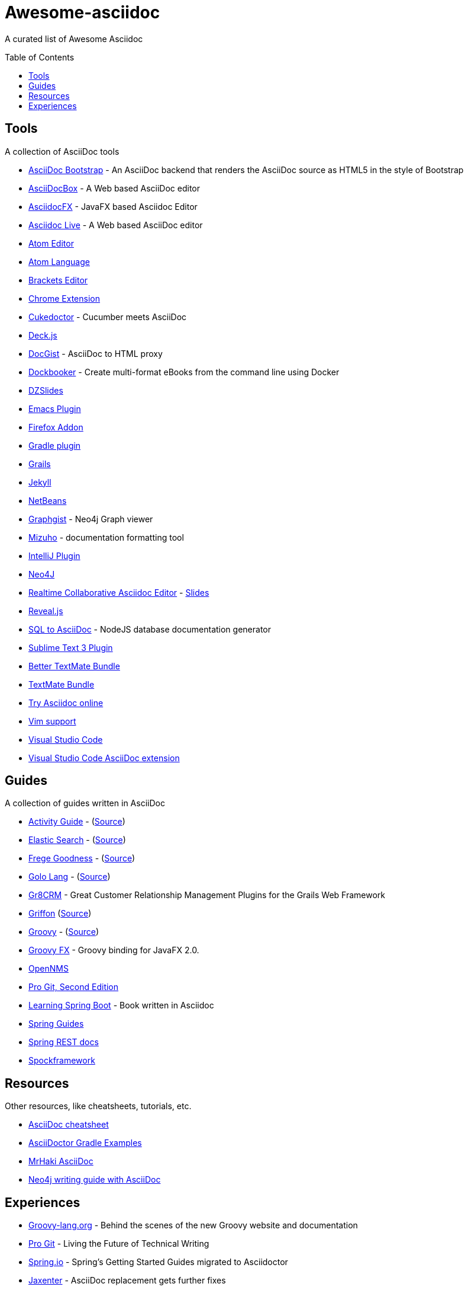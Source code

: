 = Awesome-asciidoc
:toc:
:toc-placement!:

A curated list of Awesome Asciidoc

toc::[]

== Tools

A collection of AsciiDoc tools

* https://github.com/llaville/asciidoc-bootstrap-backend[AsciiDoc Bootstrap] - An AsciiDoc backend that renders the AsciiDoc source as HTML5 in the style of Bootstrap
* http://espadrine.github.io/AsciiDocBox/[AsciiDocBox] - A Web based AsciiDoc editor
* https://github.com/rahmanusta/AsciidocFX[AsciidocFX] - JavaFX based Asciidoc Editor
* https://asciidoclive.com/[Asciidoc Live] - A Web based AsciiDoc editor
* https://github.com/asciidoctor/atom-asciidoc-preview[Atom Editor]
* https://github.com/asciidoctor/atom-language-asciidoc[Atom Language]
* https://github.com/asciidoctor/brackets-asciidoc-preview[Brackets Editor]
* https://github.com/asciidoctor/asciidoctor-chrome-extension[Chrome Extension]
* https://github.com/rmpestano/cukedoctor[Cukedoctor] - Cucumber meets AsciiDoc
* http://houqp.github.io/asciidoc-deckjs/[Deck.js]
* http://gist.asciidoctor.org/[DocGist] - AsciiDoc to HTML proxy
* https://github.com/l3nz/dockbooker[Dockbooker] - Create multi-format eBooks from the command line using Docker
* https://github.com/asciidoctor/asciidoctor-backends[DZSlides]
* http://www.emacswiki.org/AsciiDoc[Emacs Plugin]
* https://github.com/asciidoctor/asciidoctor-firefox-addon[Firefox Addon]
* https://github.com/asciidoctor/asciidoctor-gradle-plugin[Gradle plugin]
* https://github.com/kenliu/grails-asciidoc[Grails]
* https://github.com/asciidoctor/jekyll-asciidoc[Jekyll]
* https://github.com/GeertjanWielenga/AsciidoctorJ4NB[NetBeans]
* http://gist.neo4j.org/[Graphgist] - Neo4j Graph viewer
* https://github.com/FooBarWidget/mizuho[Mizuho] - documentation formatting tool
* https://plugins.jetbrains.com/plugin/7391[IntelliJ Plugin]
* https://github.com/neo4j-contrib/asciidoc-slides[Neo4J]
* http://wildfly-mgreau.rhcloud.com/ad-editor/[Realtime Collaborative Asciidoc Editor] - http://mgreau.com/slides/websocket-asciidoctor/DevNation2014/slides.html[Slides]
* https://github.com/asciidoctor/asciidoctor-reveal.js[Reveal.js]
* https://github.com/chevdor/sql2asciidoc[SQL to AsciiDoc] - NodeJS database documentation generator
* https://github.com/asciidoctor/sublimetext-asciidoc[Sublime Text 3 Plugin]
* https://github.com/mattneub/AsciiDoc-TextMate-2.tmbundle[Better TextMate Bundle]
* https://github.com/zuckschwerdt/asciidoc.tmbundle[TextMate Bundle]
* http://www.compileonline.com/try_asciidoc_online.php[Try Asciidoc online]
* http://www.methods.co.nz/asciidoc/chunked/ape.html[Vim support]
* https://code.visualstudio.com/[Visual Studio Code]
* https://marketplace.visualstudio.com/items?itemName=joaompinto.asciidoctor-vscode[Visual Studio Code AsciiDoc extension]


== Guides

A collection of guides written in AsciiDoc

* http://www.activiti.org/userguide/[Activity Guide] - (https://github.com/Activiti/Activiti/tree/master/userguide/src/en[Source])
* http://www.elasticsearch.org/guide/en/elasticsearch/guide/current/[Elastic Search] - (https://github.com/elasticsearch/elasticsearch-definitive-guide[Source])
* http://dierk.github.io/FregeGoodness/html/index.html[Frege Goodness] - (https://github.com/Dierk/FregeGoodness[Source])
* http://golo-lang.org/documentation/2.0.0/index.html[Golo Lang] - (https://github.com/golo-lang/golo-lang/tree/master/doc[Source])
* http://gr8crm.github.io/[Gr8CRM] - Great Customer Relationship Management Plugins for the Grails Web Framework
* http://new.griffon-framework.org/guide/latest/index.html[Griffon] (https://github.com/griffon/griffon/tree/development/docs/griffon-guide/src/docs/asciidoc[Source])
* http://groovy-lang.org/semantics.html[Groovy] - (https://github.com/groovy/groovy-core/tree/master/src/spec/doc[Source])
* http://groovyfx.org/docs/index.html[Groovy FX] - Groovy binding for JavaFX 2.0.
* https://github.com/OpenNMS/opennms/tree/develop/opennms-doc/guide-admin/src/asciidoc/text/poller[OpenNMS]
* https://github.com/progit/progit2[Pro Git, Second Edition]
* https://github.com/learning-spring-boot/learning-spring-boot-code[Learning Spring Boot] - Book written in Asciidoc
* http://spring.io/guides[Spring Guides]
* https://github.com/spring-projects/spring-restdocs[Spring REST docs]
* http://spockframework.github.io/spock/docs/1.0/[Spockframework]


== Resources

Other resources, like cheatsheets, tutorials, etc.

* http://powerman.name/doc/asciidoc[AsciiDoc cheatsheet]
* http://rwinch.github.io/asciidoctor-gradle-examples/[AsciiDoctor Gradle Examples]
* http://mrhaki.blogspot.nl/search/label/Asciidoc[MrHaki AsciiDoc]
* https://github.com/neo4j-contrib/developer-resources[Neo4j writing guide with AsciiDoc]

== Experiences

* https://speakerdeck.com/glaforge/behind-the-scenes-of-the-new-groovy-website-and-documentation[Groovy-lang.org] - Behind the scenes of the new Groovy website and documentation
* https://medium.com/@chacon/living-the-future-of-technical-writing-2f368bd0a272[Pro Git] - Living the Future of Technical Writing
* http://spring.io/blog/2013/12/13/spring-s-getting-started-guides-migrated-to-asciidoctor[Spring.io] - Spring's Getting Started Guides migrated to Asciidoctor
* http://jaxenter.com/asciidoc-replacement-gets-further-fixes-2-106623.html[Jaxenter] - AsciiDoc replacement gets further fixes
* https://julien.danjou.info/blog/2014/making-of-the-hacker-guide-to-python[Hacker Guide to Python] - The Making of the Hacker Guide to Python 
